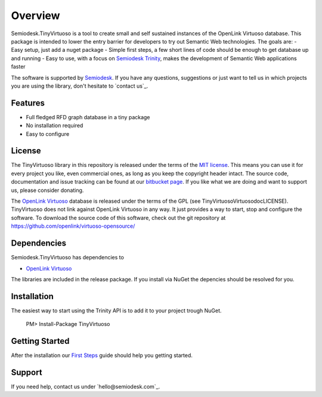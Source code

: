 ========
Overview
========
Semiodesk.TinyVirtuoso is a tool to create small and self sustained instances of the OpenLink Virtuoso database.
This package is intended to lower the entry barrier for developers to try out Semantic Web technologies.
The goals are:
- Easy setup, just add a nuget package
- Simple first steps, a few short lines of code should be enough to get database up and running
- Easy to use, with a focus on `Semiodesk Trinity`_, makes the development of Semantic Web applications faster

The software is supported by `Semiodesk`_.
If you have any questions, suggestions or just want to tell us in which projects you are using the library, don't hesitate to `contact us`_.

Features
========
- Full fledged RFD graph database in a tiny package
- No installation required
- Easy to configure


License
=======
The TinyVirtuoso library in this repository is released under the terms of the `MIT license`_. 
This means you can use it for every project you like, even commercial ones, as long as you keep the copyright header intact. 
The source code, documentation and issue tracking can be found at our `bitbucket page`_. 
If you like what we are doing and want to support us, please consider donating.

The `OpenLink Virtuoso`_ database is released under the terms of the GPL (see TinyVirtuoso\Virtuoso\doc\LICENSE).
TinyVirtuoso does not link against OpenLink Virtuoso in any way. It just provides a way to start, stop and configure the software.
To download the source code of this software, check out the git repository at https://github.com/openlink/virtuoso-opensource/

Dependencies
============
Semiodesk.TinyVirtuoso has dependencies to 

* `OpenLink Virtuoso`_

The libraries are included in the release package. If you install via NuGet the depencies should be resolved for you.

Installation
============
The easiest way to start using the Trinity API is to add it to your project trough NuGet.

  PM> Install-Package TinyVirtuoso

Getting Started
===============
After the installation our `First Steps`_ guide should help you getting started.


Support
=======
If you need help, contact us under `hello@semiodesk.com`_.



.. GENERAL LINKS

.. _`bitbucket page`: https://bitbucket.org/semiodesk/tinyvirtuoso
.. _`Semiodesk Trinity`: http://www.semiodesk.com/products/trinity/
.. _`triplestores`: http://en.wikipedia.org/wiki/Triplestore
.. _`MIT license`: http://en.wikipedia.org/wiki/MIT_License
.. _`Semiodesk`: http://www.semiodesk.com
.. _`OpenLink Virtuoso`: https://github.com/openlink/virtuoso-opensource
.. _`First Steps`: https://bitbucket.org/semiodesk/tinyvirtuoso/wiki/FirstSteps
.. _`contact us`:mailto:hello@semiodesk.com
.. _`hello@semiodesk.com`:mailto:hello@semiodesk.com